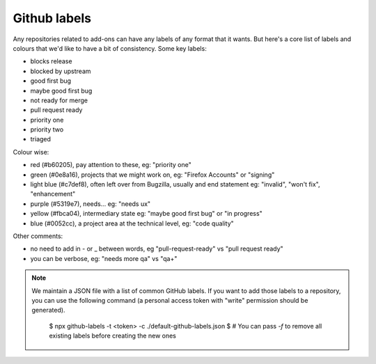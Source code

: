 Github labels
=============

Any repositories related to add-ons can have any labels of any format that it wants. But here's a core list of labels and colours that we'd like to have a bit of consistency. Some key labels:

* blocks release
* blocked by upstream

* good first bug
* maybe good first bug

* not ready for merge
* pull request ready

* priority one
* priority two
* triaged

Colour wise:

* red (#b60205), pay attention to these, eg: "priority one"
* green (#0e8a16), projects that we might work on, eg: "Firefox Accounts" or "signing"
* light blue (#c7def8), often left over from Bugzilla, usually and end statement eg: "invalid", "won't fix", "enhancement"
* purple (#5319e7), needs... eg: "needs ux"
* yellow (#fbca04), intermediary state eg: "maybe good first bug" or "in progress"
* blue (#0052cc), a project area at the technical level, eg: "code quality"

Other comments:

* no need to add in - or _ between words, eg "pull-request-ready" vs "pull request ready"
* you can be verbose, eg: "needs more qa" vs "qa+"

.. note:: We maintain a JSON file with a list of common GitHub labels. If you want to add those
   labels to a repository, you can use the following command (a personal access token with "write"
   permission should be generated).

    $ npx github-labels -t <token> -c ./default-github-labels.json
    $ # You can pass `-f` to remove all existing labels before creating the new ones
